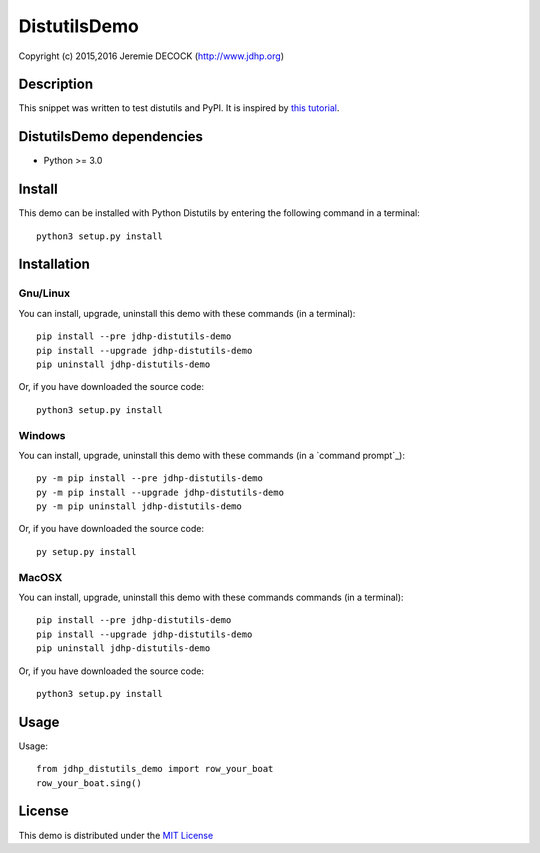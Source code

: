 =============
DistutilsDemo
=============

Copyright (c) 2015,2016 Jeremie DECOCK (http://www.jdhp.org)


Description
===========

This snippet was written to test distutils and PyPI.
It is inspired by `this tutorial`_.


DistutilsDemo dependencies
==========================

- Python >= 3.0


Install
=======

This demo can be installed with Python Distutils by entering the following command
in a terminal::

    python3 setup.py install

.. _install:

Installation
============

Gnu/Linux
---------

You can install, upgrade, uninstall this demo with these commands
(in a terminal)::

    pip install --pre jdhp-distutils-demo
    pip install --upgrade jdhp-distutils-demo
    pip uninstall jdhp-distutils-demo

Or, if you have downloaded the source code::

    python3 setup.py install

Windows
-------

You can install, upgrade, uninstall this demo with these commands
(in a `command prompt`_)::

    py -m pip install --pre jdhp-distutils-demo
    py -m pip install --upgrade jdhp-distutils-demo
    py -m pip uninstall jdhp-distutils-demo

Or, if you have downloaded the source code::

    py setup.py install

MacOSX
-------

You can install, upgrade, uninstall this demo with these commands
commands (in a terminal)::

    pip install --pre jdhp-distutils-demo
    pip install --upgrade jdhp-distutils-demo
    pip uninstall jdhp-distutils-demo

Or, if you have downloaded the source code::

    python3 setup.py install


Usage
=====

Usage::

    from jdhp_distutils_demo import row_your_boat
    row_your_boat.sing()


License
=======

This demo is distributed under the `MIT License`_

.. _this tutorial: http://sametmax.com/creer-un-setup-py-et-mettre-sa-bibliotheque-python-en-ligne-sur-pypi/
.. _MIT License: http://opensource.org/licenses/MIT
